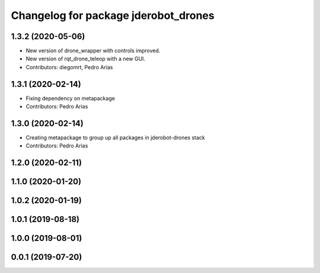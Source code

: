 ^^^^^^^^^^^^^^^^^^^^^^^^^^^^^^^^^^^^^
Changelog for package jderobot_drones
^^^^^^^^^^^^^^^^^^^^^^^^^^^^^^^^^^^^^

1.3.2 (2020-05-06)
------------------
* New version of drone_wrapper with controls improved.
* New version of rqt_drone_teleop with a new GUI.
* Contributors: diegomrt, Pedro Arias

1.3.1 (2020-02-14)
------------------
* Fixing dependency on metapackage
* Contributors: Pedro Arias 

1.3.0 (2020-02-14)
------------------
* Creating metapackage to group up all packages in jderobot-drones stack
* Contributors: Pedro Arias 

1.2.0 (2020-02-11)
------------------

1.1.0 (2020-01-20)
------------------

1.0.2 (2020-01-19)
------------------

1.0.1 (2019-08-18)
------------------

1.0.0 (2019-08-01)
------------------

0.0.1 (2019-07-20)
------------------
